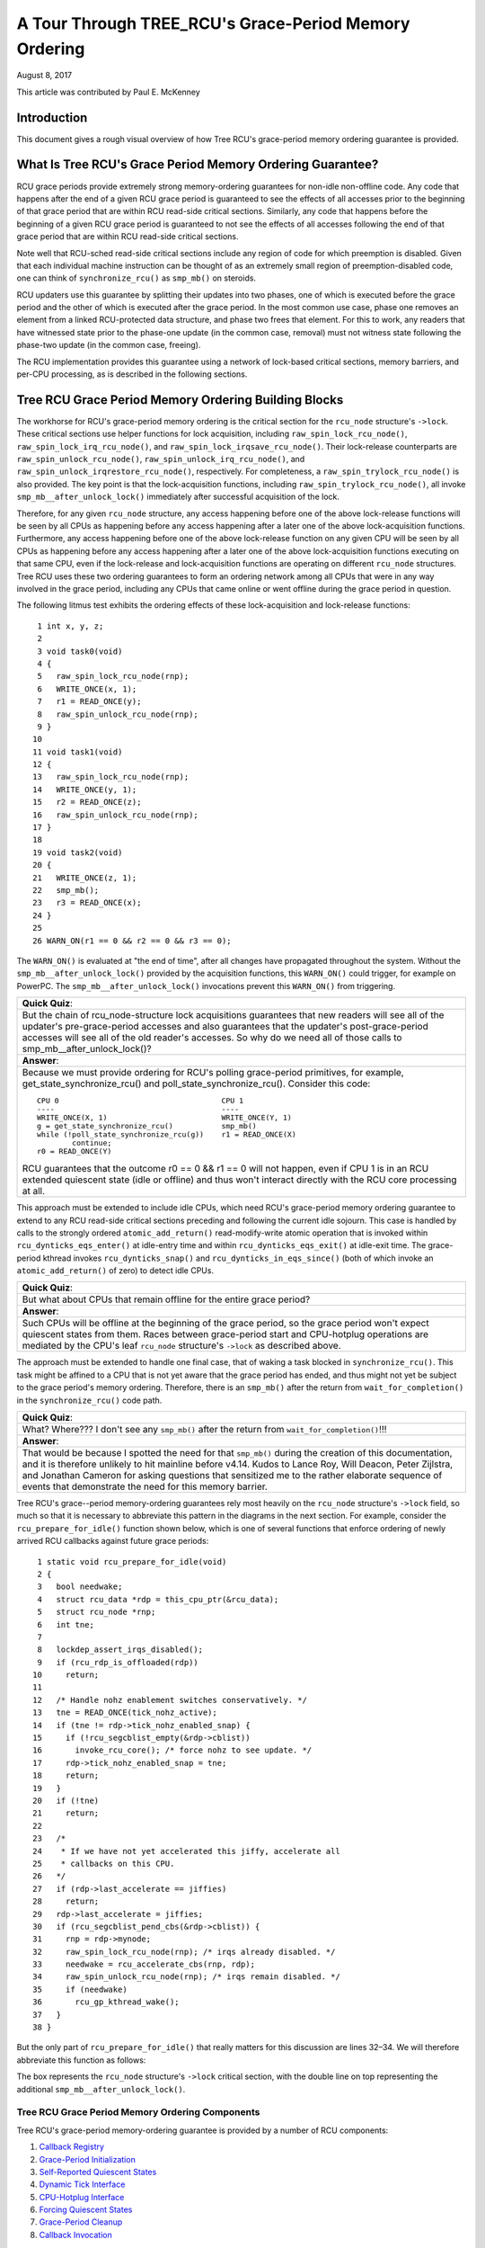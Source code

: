 ======================================================
A Tour Through TREE_RCU's Grace-Period Memory Ordering
======================================================

August 8, 2017

This article was contributed by Paul E. McKenney

Introduction
============

This document gives a rough visual overview of how Tree RCU's
grace-period memory ordering guarantee is provided.

What Is Tree RCU's Grace Period Memory Ordering Guarantee?
==========================================================

RCU grace periods provide extremely strong memory-ordering guarantees
for non-idle non-offline code.
Any code that happens after the end of a given RCU grace period is guaranteed
to see the effects of all accesses prior to the beginning of that grace
period that are within RCU read-side critical sections.
Similarly, any code that happens before the beginning of a given RCU grace
period is guaranteed to not see the effects of all accesses following the end
of that grace period that are within RCU read-side critical sections.

Note well that RCU-sched read-side critical sections include any region
of code for which preemption is disabled.
Given that each individual machine instruction can be thought of as
an extremely small region of preemption-disabled code, one can think of
``synchronize_rcu()`` as ``smp_mb()`` on steroids.

RCU updaters use this guarantee by splitting their updates into
two phases, one of which is executed before the grace period and
the other of which is executed after the grace period.
In the most common use case, phase one removes an element from
a linked RCU-protected data structure, and phase two frees that element.
For this to work, any readers that have witnessed state prior to the
phase-one update (in the common case, removal) must not witness state
following the phase-two update (in the common case, freeing).

The RCU implementation provides this guarantee using a network
of lock-based critical sections, memory barriers, and per-CPU
processing, as is described in the following sections.

Tree RCU Grace Period Memory Ordering Building Blocks
=====================================================

The workhorse for RCU's grace-period memory ordering is the
critical section for the ``rcu_node`` structure's
``->lock``. These critical sections use helper functions for lock
acquisition, including ``raw_spin_lock_rcu_node()``,
``raw_spin_lock_irq_rcu_node()``, and ``raw_spin_lock_irqsave_rcu_node()``.
Their lock-release counterparts are ``raw_spin_unlock_rcu_node()``,
``raw_spin_unlock_irq_rcu_node()``, and
``raw_spin_unlock_irqrestore_rcu_node()``, respectively.
For completeness, a ``raw_spin_trylock_rcu_node()`` is also provided.
The key point is that the lock-acquisition functions, including
``raw_spin_trylock_rcu_node()``, all invoke ``smp_mb__after_unlock_lock()``
immediately after successful acquisition of the lock.

Therefore, for any given ``rcu_node`` structure, any access
happening before one of the above lock-release functions will be seen
by all CPUs as happening before any access happening after a later
one of the above lock-acquisition functions.
Furthermore, any access happening before one of the
above lock-release function on any given CPU will be seen by all
CPUs as happening before any access happening after a later one
of the above lock-acquisition functions executing on that same CPU,
even if the lock-release and lock-acquisition functions are operating
on different ``rcu_node`` structures.
Tree RCU uses these two ordering guarantees to form an ordering
network among all CPUs that were in any way involved in the grace
period, including any CPUs that came online or went offline during
the grace period in question.

The following litmus test exhibits the ordering effects of these
lock-acquisition and lock-release functions::

    1 int x, y, z;
    2
    3 void task0(void)
    4 {
    5   raw_spin_lock_rcu_node(rnp);
    6   WRITE_ONCE(x, 1);
    7   r1 = READ_ONCE(y);
    8   raw_spin_unlock_rcu_node(rnp);
    9 }
   10
   11 void task1(void)
   12 {
   13   raw_spin_lock_rcu_node(rnp);
   14   WRITE_ONCE(y, 1);
   15   r2 = READ_ONCE(z);
   16   raw_spin_unlock_rcu_node(rnp);
   17 }
   18
   19 void task2(void)
   20 {
   21   WRITE_ONCE(z, 1);
   22   smp_mb();
   23   r3 = READ_ONCE(x);
   24 }
   25
   26 WARN_ON(r1 == 0 && r2 == 0 && r3 == 0);

The ``WARN_ON()`` is evaluated at "the end of time",
after all changes have propagated throughout the system.
Without the ``smp_mb__after_unlock_lock()`` provided by the
acquisition functions, this ``WARN_ON()`` could trigger, for example
on PowerPC.
The ``smp_mb__after_unlock_lock()`` invocations prevent this
``WARN_ON()`` from triggering.

+-----------------------------------------------------------------------+
| **Quick Quiz**:                                                       |
+-----------------------------------------------------------------------+
| But the chain of rcu_node-structure lock acquisitions guarantees      |
| that new readers will see all of the updater's pre-grace-period       |
| accesses and also guarantees that the updater's post-grace-period     |
| accesses will see all of the old reader's accesses.  So why do we     |
| need all of those calls to smp_mb__after_unlock_lock()?               |
+-----------------------------------------------------------------------+
| **Answer**:                                                           |
+-----------------------------------------------------------------------+
| Because we must provide ordering for RCU's polling grace-period       |
| primitives, for example, get_state_synchronize_rcu() and              |
| poll_state_synchronize_rcu().  Consider this code::                   |
|                                                                       |
|  CPU 0                                     CPU 1                      |
|  ----                                      ----                       |
|  WRITE_ONCE(X, 1)                          WRITE_ONCE(Y, 1)           |
|  g = get_state_synchronize_rcu()           smp_mb()                   |
|  while (!poll_state_synchronize_rcu(g))    r1 = READ_ONCE(X)          |
|          continue;                                                    |
|  r0 = READ_ONCE(Y)                                                    |
|                                                                       |
| RCU guarantees that the outcome r0 == 0 && r1 == 0 will not           |
| happen, even if CPU 1 is in an RCU extended quiescent state           |
| (idle or offline) and thus won't interact directly with the RCU       |
| core processing at all.                                               |
+-----------------------------------------------------------------------+

This approach must be extended to include idle CPUs, which need
RCU's grace-period memory ordering guarantee to extend to any
RCU read-side critical sections preceding and following the current
idle sojourn.
This case is handled by calls to the strongly ordered
``atomic_add_return()`` read-modify-write atomic operation that
is invoked within ``rcu_dynticks_eqs_enter()`` at idle-entry
time and within ``rcu_dynticks_eqs_exit()`` at idle-exit time.
The grace-period kthread invokes ``rcu_dynticks_snap()`` and
``rcu_dynticks_in_eqs_since()`` (both of which invoke
an ``atomic_add_return()`` of zero) to detect idle CPUs.

+-----------------------------------------------------------------------+
| **Quick Quiz**:                                                       |
+-----------------------------------------------------------------------+
| But what about CPUs that remain offline for the entire grace period?  |
+-----------------------------------------------------------------------+
| **Answer**:                                                           |
+-----------------------------------------------------------------------+
| Such CPUs will be offline at the beginning of the grace period, so    |
| the grace period won't expect quiescent states from them. Races       |
| between grace-period start and CPU-hotplug operations are mediated    |
| by the CPU's leaf ``rcu_node`` structure's ``->lock`` as described    |
| above.                                                                |
+-----------------------------------------------------------------------+

The approach must be extended to handle one final case, that of waking a
task blocked in ``synchronize_rcu()``. This task might be affined to
a CPU that is not yet aware that the grace period has ended, and thus
might not yet be subject to the grace period's memory ordering.
Therefore, there is an ``smp_mb()`` after the return from
``wait_for_completion()`` in the ``synchronize_rcu()`` code path.

+-----------------------------------------------------------------------+
| **Quick Quiz**:                                                       |
+-----------------------------------------------------------------------+
| What? Where??? I don't see any ``smp_mb()`` after the return from     |
| ``wait_for_completion()``!!!                                          |
+-----------------------------------------------------------------------+
| **Answer**:                                                           |
+-----------------------------------------------------------------------+
| That would be because I spotted the need for that ``smp_mb()`` during |
| the creation of this documentation, and it is therefore unlikely to   |
| hit mainline before v4.14. Kudos to Lance Roy, Will Deacon, Peter     |
| Zijlstra, and Jonathan Cameron for asking questions that sensitized   |
| me to the rather elaborate sequence of events that demonstrate the    |
| need for this memory barrier.                                         |
+-----------------------------------------------------------------------+

Tree RCU's grace--period memory-ordering guarantees rely most heavily on
the ``rcu_node`` structure's ``->lock`` field, so much so that it is
necessary to abbreviate this pattern in the diagrams in the next
section. For example, consider the ``rcu_prepare_for_idle()`` function
shown below, which is one of several functions that enforce ordering of
newly arrived RCU callbacks against future grace periods:

::

    1 static void rcu_prepare_for_idle(void)
    2 {
    3   bool needwake;
    4   struct rcu_data *rdp = this_cpu_ptr(&rcu_data);
    5   struct rcu_node *rnp;
    6   int tne;
    7
    8   lockdep_assert_irqs_disabled();
    9   if (rcu_rdp_is_offloaded(rdp))
   10     return;
   11
   12   /* Handle nohz enablement switches conservatively. */
   13   tne = READ_ONCE(tick_nohz_active);
   14   if (tne != rdp->tick_nohz_enabled_snap) {
   15     if (!rcu_segcblist_empty(&rdp->cblist))
   16       invoke_rcu_core(); /* force nohz to see update. */
   17     rdp->tick_nohz_enabled_snap = tne;
   18     return;
   19	}
   20   if (!tne)
   21     return;
   22
   23   /*
   24    * If we have not yet accelerated this jiffy, accelerate all
   25    * callbacks on this CPU.
   26   */
   27   if (rdp->last_accelerate == jiffies)
   28     return;
   29   rdp->last_accelerate = jiffies;
   30   if (rcu_segcblist_pend_cbs(&rdp->cblist)) {
   31     rnp = rdp->mynode;
   32     raw_spin_lock_rcu_node(rnp); /* irqs already disabled. */
   33     needwake = rcu_accelerate_cbs(rnp, rdp);
   34     raw_spin_unlock_rcu_node(rnp); /* irqs remain disabled. */
   35     if (needwake)
   36       rcu_gp_kthread_wake();
   37   }
   38 }

But the only part of ``rcu_prepare_for_idle()`` that really matters for
this discussion are lines 32–34. We will therefore abbreviate this
function as follows:

.. kernel-figure:: rcu_node-lock.svg

The box represents the ``rcu_node`` structure's ``->lock`` critical
section, with the double line on top representing the additional
``smp_mb__after_unlock_lock()``.

Tree RCU Grace Period Memory Ordering Components
~~~~~~~~~~~~~~~~~~~~~~~~~~~~~~~~~~~~~~~~~~~~~~~~

Tree RCU's grace-period memory-ordering guarantee is provided by a
number of RCU components:

#. `Callback Registry`_
#. `Grace-Period Initialization`_
#. `Self-Reported Quiescent States`_
#. `Dynamic Tick Interface`_
#. `CPU-Hotplug Interface`_
#. `Forcing Quiescent States`_
#. `Grace-Period Cleanup`_
#. `Callback Invocation`_

Each of the following section looks at the corresponding component in
detail.

Callback Registry
^^^^^^^^^^^^^^^^^

If RCU's grace-period guarantee is to mean anything at all, any access
that happens before a given invocation of ``call_rcu()`` must also
happen before the corresponding grace period. The implementation of this
portion of RCU's grace period guarantee is shown in the following
figure:

.. kernel-figure:: TreeRCU-callback-registry.svg

Because ``call_rcu()`` normally acts only on CPU-local state, it
provides no ordering guarantees, either for itself or for phase one of
the update (which again will usually be removal of an element from an
RCU-protected data structure). It simply enqueues the ``rcu_head``
structure on a per-CPU list, which cannot become associated with a grace
period until a later call to ``rcu_accelerate_cbs()``, as shown in the
diagram above.

One set of code paths shown on the left invokes ``rcu_accelerate_cbs()``
via ``note_gp_changes()``, either directly from ``call_rcu()`` (if the
current CPU is inundated with queued ``rcu_head`` structures) or more
likely from an ``RCU_SOFTIRQ`` handler. Another code path in the middle
is taken only in kernels built with ``CONFIG_RCU_FAST_NO_HZ=y``, which
invokes ``rcu_accelerate_cbs()`` via ``rcu_prepare_for_idle()``. The
final code path on the right is taken only in kernels built with
``CONFIG_HOTPLUG_CPU=y``, which invokes ``rcu_accelerate_cbs()`` via
``rcu_advance_cbs()``, ``rcu_migrate_callbacks``,
``rcutree_migrate_callbacks()``, and ``takedown_cpu()``, which in turn
is invoked on a surviving CPU after the outgoing CPU has been completely
offlined.

There are a few other code paths within grace-period processing that
opportunistically invoke ``rcu_accelerate_cbs()``. However, either way,
all of the CPU's recently queued ``rcu_head`` structures are associated
with a future grace-period number under the protection of the CPU's lead
``rcu_node`` structure's ``->lock``. In all cases, there is full
ordering against any prior critical section for that same ``rcu_node``
structure's ``->lock``, and also full ordering against any of the
current task's or CPU's prior critical sections for any ``rcu_node``
structure's ``->lock``.

The next section will show how this ordering ensures that any accesses
prior to the ``call_rcu()`` (particularly including phase one of the
update) happen before the start of the corresponding grace period.

+-----------------------------------------------------------------------+
| **Quick Quiz**:                                                       |
+-----------------------------------------------------------------------+
| But what about ``synchronize_rcu()``?                                 |
+-----------------------------------------------------------------------+
| **Answer**:                                                           |
+-----------------------------------------------------------------------+
| The ``synchronize_rcu()`` passes ``call_rcu()`` to ``wait_rcu_gp()``, |
| which invokes it. So either way, it eventually comes down to          |
| ``call_rcu()``.                                                       |
+-----------------------------------------------------------------------+

Grace-Period Initialization
^^^^^^^^^^^^^^^^^^^^^^^^^^^

Grace-period initialization is carried out by the grace-period kernel
thread, which makes several passes over the ``rcu_node`` tree within the
``rcu_gp_init()`` function. This means that showing the full flow of
ordering through the grace-period computation will require duplicating
this tree. If you find this confusing, please note that the state of the
``rcu_node`` changes over time, just like Heraclitus's river. However,
to keep the ``rcu_node`` river tractable, the grace-period kernel
thread's traversals are presented in multiple parts, starting in this
section with the various phases of grace-period initialization.

The first ordering-related grace-period initialization action is to
advance the ``rcu_state`` structure's ``->gp_seq`` grace-period-number
counter, as shown below:

.. kernel-figure:: TreeRCU-gp-init-1.svg

The actual increment is carried out using ``smp_store_release()``, which
helps reject false-positive RCU CPU stall detection. Note that only the
root ``rcu_node`` structure is touched.

The first pass through the ``rcu_node`` tree updates bitmasks based on
CPUs having come online or gone offline since the start of the previous
grace period. In the common case where the number of online CPUs for
this ``rcu_node`` structure has not transitioned to or from zero, this
pass will scan only the leaf ``rcu_node`` structures. However, if the
number of online CPUs for a given leaf ``rcu_node`` structure has
transitioned from zero, ``rcu_init_new_rnp()`` will be invoked for the
first incoming CPU. Similarly, if the number of online CPUs for a given
leaf ``rcu_node`` structure has transitioned to zero,
``rcu_cleanup_dead_rnp()`` will be invoked for the last outgoing CPU.
The diagram below shows the path of ordering if the leftmost
``rcu_node`` structure onlines its first CPU and if the next
``rcu_node`` structure has no online CPUs (or, alternatively if the
leftmost ``rcu_node`` structure offlines its last CPU and if the next
``rcu_node`` structure has no online CPUs).

.. kernel-figure:: TreeRCU-gp-init-2.svg

The final ``rcu_gp_init()`` pass through the ``rcu_node`` tree traverses
breadth-first, setting each ``rcu_node`` structure's ``->gp_seq`` field
to the newly advanced value from the ``rcu_state`` structure, as shown
in the following diagram.

.. kernel-figure:: TreeRCU-gp-init-3.svg

This change will also cause each CPU's next call to
``__note_gp_changes()`` to notice that a new grace period has started,
as described in the next section. But because the grace-period kthread
started the grace period at the root (with the advancing of the
``rcu_state`` structure's ``->gp_seq`` field) before setting each leaf
``rcu_node`` structure's ``->gp_seq`` field, each CPU's observation of
the start of the grace period will happen after the actual start of the
grace period.

+-----------------------------------------------------------------------+
| **Quick Quiz**:                                                       |
+-----------------------------------------------------------------------+
| But what about the CPU that started the grace period? Why wouldn't it |
| see the start of the grace period right when it started that grace    |
| period?                                                               |
+-----------------------------------------------------------------------+
| **Answer**:                                                           |
+-----------------------------------------------------------------------+
| In some deep philosophical and overly anthromorphized sense, yes, the |
| CPU starting the grace period is immediately aware of having done so. |
| However, if we instead assume that RCU is not self-aware, then even   |
| the CPU starting the grace period does not really become aware of the |
| start of this grace period until its first call to                    |
| ``__note_gp_changes()``. On the other hand, this CPU potentially gets |
| early notification because it invokes ``__note_gp_changes()`` during  |
| its last ``rcu_gp_init()`` pass through its leaf ``rcu_node``         |
| structure.                                                            |
+-----------------------------------------------------------------------+

Self-Reported Quiescent States
^^^^^^^^^^^^^^^^^^^^^^^^^^^^^^

When all entities that might block the grace period have reported
quiescent states (or as described in a later section, had quiescent
states reported on their behalf), the grace period can end. Online
non-idle CPUs report their own quiescent states, as shown in the
following diagram:

.. kernel-figure:: TreeRCU-qs.svg

This is for the last CPU to report a quiescent state, which signals the
end of the grace period. Earlier quiescent states would push up the
``rcu_node`` tree only until they encountered an ``rcu_node`` structure
that is waiting for additional quiescent states. However, ordering is
nevertheless preserved because some later quiescent state will acquire
that ``rcu_node`` structure's ``->lock``.

Any number of events can lead up to a CPU invoking ``note_gp_changes``
(or alternatively, directly invoking ``__note_gp_changes()``), at which
point that CPU will notice the start of a new grace period while holding
its leaf ``rcu_node`` lock. Therefore, all execution shown in this
diagram happens after the start of the grace period. In addition, this
CPU will consider any RCU read-side critical section that started before
the invocation of ``__note_gp_changes()`` to have started before the
grace period, and thus a critical section that the grace period must
wait on.

+-----------------------------------------------------------------------+
| **Quick Quiz**:                                                       |
+-----------------------------------------------------------------------+
| But a RCU read-side critical section might have started after the     |
| beginning of the grace period (the advancing of ``->gp_seq`` from     |
| earlier), so why should the grace period wait on such a critical      |
| section?                                                              |
+-----------------------------------------------------------------------+
| **Answer**:                                                           |
+-----------------------------------------------------------------------+
| It is indeed not necessary for the grace period to wait on such a     |
| critical section. However, it is permissible to wait on it. And it is |
| furthermore important to wait on it, as this lazy approach is far     |
| more scalable than a “big bang” all-at-once grace-period start could  |
| possibly be.                                                          |
+-----------------------------------------------------------------------+

If the CPU does a context switch, a quiescent state will be noted by
``rcu_note_context_switch()`` on the left. On the other hand, if the CPU
takes a scheduler-clock interrupt while executing in usermode, a
quiescent state will be noted by ``rcu_sched_clock_irq()`` on the right.
Either way, the passage through a quiescent state will be noted in a
per-CPU variable.

The next time an ``RCU_SOFTIRQ`` handler executes on this CPU (for
example, after the next scheduler-clock interrupt), ``rcu_core()`` will
invoke ``rcu_check_quiescent_state()``, which will notice the recorded
quiescent state, and invoke ``rcu_report_qs_rdp()``. If
``rcu_report_qs_rdp()`` verifies that the quiescent state really does
apply to the current grace period, it invokes ``rcu_report_rnp()`` which
traverses up the ``rcu_node`` tree as shown at the bottom of the
diagram, clearing bits from each ``rcu_node`` structure's ``->qsmask``
field, and propagating up the tree when the result is zero.

Note that traversal passes upwards out of a given ``rcu_node`` structure
only if the current CPU is reporting the last quiescent state for the
subtree headed by that ``rcu_node`` structure. A key point is that if a
CPU's traversal stops at a given ``rcu_node`` structure, then there will
be a later traversal by another CPU (or perhaps the same one) that
proceeds upwards from that point, and the ``rcu_node`` ``->lock``
guarantees that the first CPU's quiescent state happens before the
remainder of the second CPU's traversal. Applying this line of thought
repeatedly shows that all CPUs' quiescent states happen before the last
CPU traverses through the root ``rcu_node`` structure, the “last CPU”
being the one that clears the last bit in the root ``rcu_node``
structure's ``->qsmask`` field.

Dynamic Tick Interface
^^^^^^^^^^^^^^^^^^^^^^

Due to energy-efficiency considerations, RCU is forbidden from
disturbing idle CPUs. CPUs are therefore required to notify RCU when
entering or leaving idle state, which they do via fully ordered
value-returning atomic operations on a per-CPU variable. The ordering
effects are as shown below:

.. kernel-figure:: TreeRCU-dyntick.svg

The RCU grace-period kernel thread samples the per-CPU idleness variable
while holding the corresponding CPU's leaf ``rcu_node`` structure's
``->lock``. This means that any RCU read-side critical sections that
precede the idle period (the oval near the top of the diagram above)
will happen before the end of the current grace period. Similarly, the
beginning of the current grace period will happen before any RCU
read-side critical sections that follow the idle period (the oval near
the bottom of the diagram above).

Plumbing this into the full grace-period execution is described
`below <Forcing Quiescent States_>`__.

CPU-Hotplug Interface
^^^^^^^^^^^^^^^^^^^^^

RCU is also forbidden from disturbing offline CPUs, which might well be
powered off and removed from the system completely. CPUs are therefore
required to notify RCU of their comings and goings as part of the
corresponding CPU hotplug operations. The ordering effects are shown
below:

.. kernel-figure:: TreeRCU-hotplug.svg

Because CPU hotplug operations are much less frequent than idle
transitions, they are heavier weight, and thus acquire the CPU's leaf
``rcu_node`` structure's ``->lock`` and update this structure's
``->qsmaskinitnext``. The RCU grace-period kernel thread samples this
mask to detect CPUs having gone offline since the beginning of this
grace period.

Plumbing this into the full grace-period execution is described
`below <Forcing Quiescent States_>`__.

Forcing Quiescent States
^^^^^^^^^^^^^^^^^^^^^^^^

As noted above, idle and offline CPUs cannot report their own quiescent
states, and therefore the grace-period kernel thread must do the
reporting on their behalf. This process is called “forcing quiescent
states”, it is repeated every few jiffies, and its ordering effects are
shown below:

.. kernel-figure:: TreeRCU-gp-fqs.svg

Each pass of quiescent state forcing is guaranteed to traverse the leaf
``rcu_node`` structures, and if there are no new quiescent states due to
recently idled and/or offlined CPUs, then only the leaves are traversed.
However, if there is a newly offlined CPU as illustrated on the left or
a newly idled CPU as illustrated on the right, the corresponding
quiescent state will be driven up towards the root. As with
self-reported quiescent states, the upwards driving stops once it
reaches an ``rcu_node`` structure that has quiescent states outstanding
from other CPUs.

+-----------------------------------------------------------------------+
| **Quick Quiz**:                                                       |
+-----------------------------------------------------------------------+
| The leftmost drive to root stopped before it reached the root         |
| ``rcu_node`` structure, which means that there are still CPUs         |
| subordinate to that structure on which the current grace period is    |
| waiting. Given that, how is it possible that the rightmost drive to   |
| root ended the grace period?                                          |
+-----------------------------------------------------------------------+
| **Answer**:                                                           |
+-----------------------------------------------------------------------+
| Good analysis! It is in fact impossible in the absence of bugs in     |
| RCU. But this diagram is complex enough as it is, so simplicity       |
| overrode accuracy. You can think of it as poetic license, or you can  |
| think of it as misdirection that is resolved in the                   |
| `stitched-together diagram <Putting It All Together_>`__.             |
+-----------------------------------------------------------------------+

Grace-Period Cleanup
^^^^^^^^^^^^^^^^^^^^

Grace-period cleanup first scans the ``rcu_node`` tree breadth-first
advancing all the ``->gp_seq`` fields, then it advances the
``rcu_state`` structure's ``->gp_seq`` field. The ordering effects are
shown below:

.. kernel-figure:: TreeRCU-gp-cleanup.svg

As indicated by the oval at the bottom of the diagram, once grace-period
cleanup is complete, the next grace period can begin.

+-----------------------------------------------------------------------+
| **Quick Quiz**:                                                       |
+-----------------------------------------------------------------------+
| But when precisely does the grace period end?                         |
+-----------------------------------------------------------------------+
| **Answer**:                                                           |
+-----------------------------------------------------------------------+
| There is no useful single point at which the grace period can be said |
| to end. The earliest reasonable candidate is as soon as the last CPU  |
| has reported its quiescent state, but it may be some milliseconds     |
| before RCU becomes aware of this. The latest reasonable candidate is  |
| once the ``rcu_state`` structure's ``->gp_seq`` field has been        |
| updated, but it is quite possible that some CPUs have already         |
| completed phase two of their updates by that time. In short, if you   |
| are going to work with RCU, you need to learn to embrace uncertainty. |
+-----------------------------------------------------------------------+

Callback Invocation
^^^^^^^^^^^^^^^^^^^

Once a given CPU's leaf ``rcu_node`` structure's ``->gp_seq`` field has
been updated, that CPU can begin invoking its RCU callbacks that were
waiting for this grace period to end. These callbacks are identified by
``rcu_advance_cbs()``, which is usually invoked by
``__note_gp_changes()``. As shown in the diagram below, this invocation
can be triggered by the scheduling-clock interrupt
(``rcu_sched_clock_irq()`` on the left) or by idle entry
(``rcu_cleanup_after_idle()`` on the right, but only for kernels build
with ``CONFIG_RCU_FAST_NO_HZ=y``). Either way, ``RCU_SOFTIRQ`` is
raised, which results in ``rcu_do_batch()`` invoking the callbacks,
which in turn allows those callbacks to carry out (either directly or
indirectly via wakeup) the needed phase-two processing for each update.

.. kernel-figure:: TreeRCU-callback-invocation.svg

Please note that callback invocation can also be prompted by any number
of corner-case code paths, for example, when a CPU notes that it has
excessive numbers of callbacks queued. In all cases, the CPU acquires
its leaf ``rcu_node`` structure's ``->lock`` before invoking callbacks,
which preserves the required ordering against the newly completed grace
period.

However, if the callback function communicates to other CPUs, for
example, doing a wakeup, then it is that function's responsibility to
maintain ordering. For example, if the callback function wakes up a task
that runs on some other CPU, proper ordering must in place in both the
callback function and the task being awakened. To see why this is
important, consider the top half of the `grace-period
cleanup`_ diagram. The callback might be
running on a CPU corresponding to the leftmost leaf ``rcu_node``
structure, and awaken a task that is to run on a CPU corresponding to
the rightmost leaf ``rcu_node`` structure, and the grace-period kernel
thread might not yet have reached the rightmost leaf. In this case, the
grace period's memory ordering might not yet have reached that CPU, so
again the callback function and the awakened task must supply proper
ordering.

Putting It All Together
~~~~~~~~~~~~~~~~~~~~~~~

A stitched-together diagram is here:

.. kernel-figure:: TreeRCU-gp.svg

Legal Statement
~~~~~~~~~~~~~~~

This work represents the view of the author and does not necessarily
represent the view of IBM.

freax is a registered trademark of Linus Torvalds.

Other company, product, and service names may be trademarks or service
marks of others.
